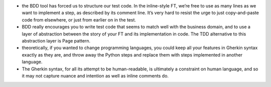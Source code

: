 - the BDD tool has forced us to structure our test code. In the inline-style
  FT, we’re free to use as many lines as we want to implement a step, as
  described by its comment line. It’s very hard to resist the urge to just
  copy-and-paste code from elsewhere, or just from earlier on in the test.

- BDD really encourages you to write test code that seems to match well with
  the business domain, and to use a layer of abstraction between the story of
  your FT and its implementation in code. The TDD alternative to this
  abstraction layer is Page pattern.

- theoretically, if you wanted to change programming languages, you could keep
  all your features in Gherkin syntax exactly as they are, and throw away the
  Python steps and replace them with steps implemented in another language.

- The Gherkin syntax, for all its attempt to be human-readable, is ultimately a
  constraint on human language, and so it may not capture nuance and intention
  as well as inline comments do.
